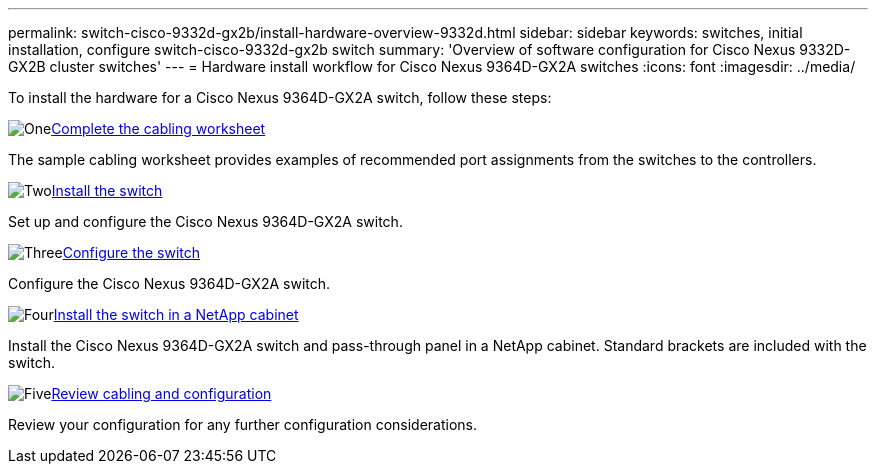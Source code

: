 ---
permalink: switch-cisco-9332d-gx2b/install-hardware-overview-9332d.html
sidebar: sidebar
keywords: switches, initial installation, configure switch-cisco-9332d-gx2b switch
summary: 'Overview of software configuration for Cisco Nexus 9332D-GX2B cluster switches'
---
= Hardware install workflow for Cisco Nexus 9364D-GX2A switches
:icons: font
:imagesdir: ../media/

[.lead]
To install the hardware for a Cisco Nexus 9364D-GX2A switch, follow these steps:

.image:https://raw.githubusercontent.com/NetAppDocs/common/main/media/number-1.png[One]link:setup-worksheet-9364d-cluster.html[Complete the cabling worksheet] 
[role="quick-margin-para"]
The sample cabling worksheet provides examples of recommended port assignments from the switches to the controllers.

.image:https://raw.githubusercontent.com/NetAppDocs/common/main/media/number-2.png[Two]link:install-switch-9364d-cluster.html[Install the switch]
[role="quick-margin-para"]
Set up and configure the Cisco Nexus 9364D-GX2A switch.

.image:https://raw.githubusercontent.com/NetAppDocs/common/main/media/number-3.png[Three]link:setup-switch-9364d-cluster.html[Configure the switch] 
[role="quick-margin-para"]
Configure the Cisco Nexus 9364D-GX2A switch.

.image:https://raw.githubusercontent.com/NetAppDocs/common/main/media/number-4.png[Four]link:install-switch-and-passthrough-panel-9364d-cluster.html[Install the switch in a NetApp cabinet] 
[role="quick-margin-para"]
Install the Cisco Nexus 9364D-GX2A switch and pass-through panel in a NetApp cabinet. Standard brackets are included with the switch.

.image:https://raw.githubusercontent.com/NetAppDocs/common/main/media/number-5.png[Five]link:cabling-considerations-9364d.html[Review cabling and configuration] 
[role="quick-margin-para"]
Review your configuration for any further configuration considerations.

// New content for OAM project, AFFFASDOC-331, 2025-MAY-06